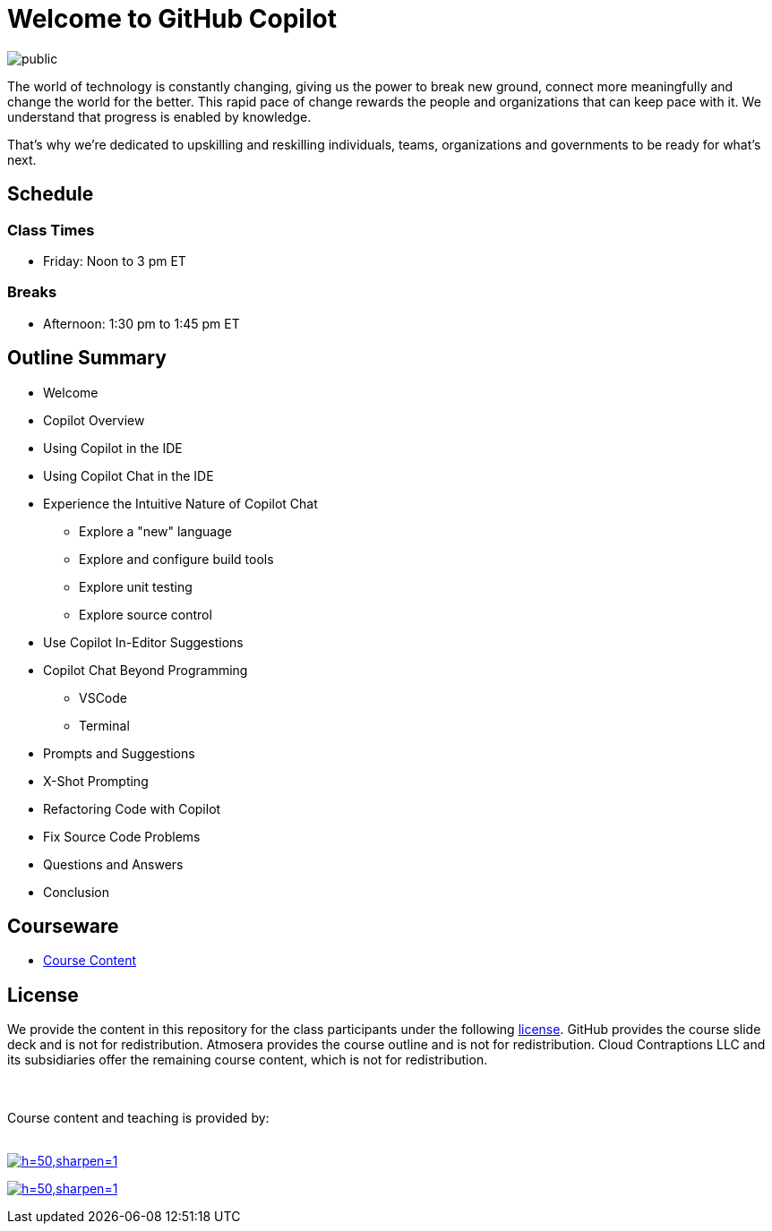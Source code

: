= Welcome to GitHub Copilot

image:https://imagedelivery.net/VKawrzTPdVOU6XYN26Rvmg/4d1a3834-92cc-4a0a-3056-1d776aae9e00/public[title="ExitCertified Logo"]

The world of technology is constantly changing, giving us the power to break new ground, connect more meaningfully and change the world for the better. This rapid pace of change rewards the people and organizations that can keep pace with it. We understand that progress is enabled by knowledge. 

That’s why we’re dedicated to upskilling and reskilling individuals, teams, organizations and governments to be ready for what’s next.

== Schedule

=== Class Times

* Friday: Noon to 3 pm ET

=== Breaks

* Afternoon: 1:30 pm to 1:45 pm ET

== Outline Summary

* Welcome
* Copilot Overview
* Using Copilot in the IDE
* Using Copilot Chat in the IDE
* Experience the Intuitive Nature of Copilot Chat
** Explore a "new" language
** Explore and configure build tools
** Explore unit testing
** Explore source control
* Use Copilot In-Editor Suggestions
* Copilot Chat Beyond Programming
** VSCode
** Terminal
* Prompts and Suggestions
* X-Shot Prompting
* Refactoring Code with Copilot
* Fix Source Code Problems
* Questions and Answers
* Conclusion

== Courseware

* link:https://github-copilot-for-programmers.t4p.dev[Course Content]

== License

We provide the content in this repository for the class participants under the following link:./LICENSE[license]. GitHub provides the course slide deck and is not for redistribution. Atmosera provides the course outline and is not for redistribution. Cloud Contraptions LLC and its subsidiaries offer the remaining course content, which is not for redistribution.

++++
<br><br>
Course content and teaching is provided by:
<br><br>
++++

image:https://imagedelivery.net/VKawrzTPdVOU6XYN26Rvmg/aff3f165-00ec-4130-83d3-7ff4744f7d00/h=50,sharpen=1[link="https://www.cloudcontraptions.com",title="Cloud Contraptions Logo"]

image:https://imagedelivery.net/VKawrzTPdVOU6XYN26Rvmg/1d56b364-4858-4cc6-84d5-89e14ce8e100/h=50,sharpen=1[link="https://www.training4programmers.com",title="Training 4 Programmers Logo"]

